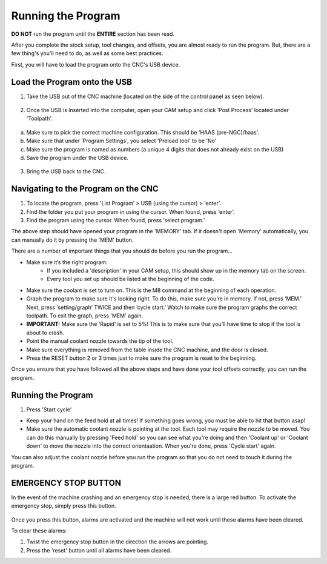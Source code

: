 Running the Program
====================
    
**DO NOT** run the program until the **ENTIRE** section has been read. 

After you complete the stock setup, tool changes, and offsets, you are almost ready to run the program. But, there are a few thing's you'll need to do, as well as some best practices. 

First, you will have to load the program onto the CNC's USB device.


Load the Program onto the USB
------------------------------

1. Take the USB out of the CNC machine (located on the side of the control panel as seen below). 

.. figure:: ../_static/images/CPS1.JPG
   :figwidth: 400px
   :target: ../_static/images/CPA1.JPG

2. Once the USB is inserted into the computer, open your CAM setup and click ‘Post Process’ located under 'Toolpath'.

.. figure:: ../_static/images/PP1.JPEG
   :figwidth: 700px
   :target: ../_static/images/PP1.JPEG

a. Make sure to pick the correct machine configuration. This should be 'HAAS (pre-NGC)/haas'.
    
b. Make sure that under 'Program Settings', you select 'Preload tool' to be 'No'
    
c. Make sure the program is named as numbers (a unique 4 digits that does not already exist on the USB)
    
d. Save the program under the USB device.

.. figure:: ../_static/images/PP2.JPEG
   :figwidth: 700px
   :target: ../_static/images/PP2.JPEG

3. Bring the USB back to the CNC.


Navigating to the Program on the CNC
-------------------------------------

1. To locate the program, press 'List Program’ > USB (using the cursor) > ‘enter’.

2. Find the folder you put your program in using the cursor. When found, press ‘enter’. 

3. Find the program using the cursor. When found, press ‘select program.’

.. raw:: html

    <div style="position: relative; padding-bottom: 56.25%; height: 0; overflow: hidden; max-width: 100%; height: auto;">
        <iframe width="560" height="315" src="https://www.youtube.com/embed/UqoNt2KK0Vc" title="YouTube video player" frameborder="0" allow="accelerometer; autoplay; clipboard-write; encrypted-media; gyroscope; picture-in-picture" allowfullscreen></iframe>
    </div margin-bottom: 2em> 
The above step should have opened your program in the 'MEMORY' tab. If it doesn't open 'Memory' automatically, you can manually do it by pressing the 'MEM' button. 


There are a number of important things that you should do before you run the program...

* Make sure it’s the right program: 
    * If you included a 'description' in your CAM setup, this should show up in the memory tab on the screen.
    * Every tool you set up should be listed at the beginning of the code.
* Make sure the coolant is set to turn on. This is the M8 command at the beginning of each operation.
* Graph the program to make sure it's looking right. To do this, make sure you’re in memory. If not, press ‘MEM.’ Next, press ‘setting/graph’ TWICE and then ‘cycle start.’ Watch to make sure the program graphs the correct toolpath. To exit the graph, press 'MEM' again.
* **IMPORTANT:** Make sure the 'Rapid' is set to 5%! This is to make sure that you’ll have time to stop if the tool is about to crash. 
* Point the manual coolant nozzle towards the tip of the tool.
* Make sure everything is removed from the table inside the CNC machine, and the door is closed.
* Press the RESET button 2 or 3 times just to make sure the program is reset to the beginning. 

Once you ensure that you have followed all the above steps and have done your tool offsets correctly, you can run the program.


Running the Program
-------------------

1. Press 'Start cycle'

* Keep your hand on the feed hold at all times! If something goes wrong, you must be able to hit that button asap!

* Make sure the automatic coolant nozzle is pointing at the tool. Each tool may require the nozzle to be moved. You can do this manually by pressing 'Feed hold' so you can see what you're doing and then 'Coolant up' or 'Coolant down' to move the nozzle into the correct orientaation. When you're done, press 'Cycle start' again. 

You can also adjust the coolant nozzle before you run the program so that you do not need to touch it during the program.

**EMERGENCY STOP BUTTON**
--------------------------

In the event of the machine crashing and an emergency stop is needed, there is a large red button.
To activate the emergency stop, simply press this button.

.. figure:: ../_static/images/ESTOP.jpg
   :figwidth: 700px
   :target: ../_static/images/ESTOP.jpg
   
Once you press this button, alarms are activated and the machine will not work until these alarms have been cleared.

To clear these alarms:

1. Twist the emergency stop button in the direction the arrows are pointing. 

2. Press the 'reset' button until all alarms have been cleared. 

.. raw:: html

    <div style="position: relative; padding-bottom: 56.25%; height: 0; overflow: hidden; max-width: 100%; height: auto;">
        <iframe width="560" height="315" src="https://www.youtube.com/embed/XUquIkJInNY" title="YouTube video player" frameborder="0" allow="accelerometer; autoplay; clipboard-write; encrypted-media; gyroscope; picture-in-picture" allowfullscreen></iframe>
    </div margin-bottom: 2em> 




